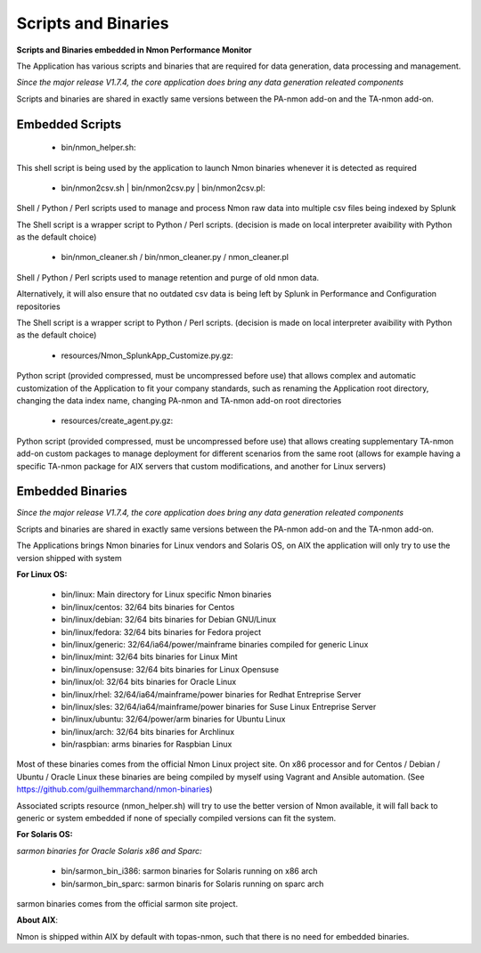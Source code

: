 ====================
Scripts and Binaries
====================

**Scripts and Binaries embedded in Nmon Performance Monitor**

The Application has various scripts and binaries that are required for data generation, data processing and management.

*Since the major release V1.7.4, the core application does bring any data generation releated components*

Scripts and binaries are shared in exactly same versions between the PA-nmon add-on and the TA-nmon add-on.

****************
Embedded Scripts
****************

 * bin/nmon_helper.sh:

This shell script is being used by the application to launch Nmon binaries whenever it is detected as required

 * bin/nmon2csv.sh | bin/nmon2csv.py | bin/nmon2csv.pl:

Shell / Python / Perl scripts used to manage and process Nmon raw data into multiple csv files being indexed by Splunk

The Shell script is a wrapper script to Python / Perl scripts. (decision is made on local interpreter avaibility with Python as the default choice)

 * bin/nmon_cleaner.sh / bin/nmon_cleaner.py / nmon_cleaner.pl

Shell / Python / Perl scripts used to manage retention and purge of old nmon data.

Alternatively, it will also ensure that no outdated csv data is being left by Splunk in Performance and Configuration repositories

The Shell script is a wrapper script to Python / Perl scripts. (decision is made on local interpreter avaibility with Python as the default choice)

 * resources/Nmon_SplunkApp_Customize.py.gz:

Python script (provided compressed, must be uncompressed before use) that allows complex and automatic customization of the Application to fit your company standards, such as renaming the Application root directory, changing the data index name, changing PA-nmon and TA-nmon add-on root directories

 * resources/create_agent.py.gz:

Python script (provided compressed, must be uncompressed before use) that allows creating supplementary TA-nmon add-on custom packages to manage deployment for different scenarios from the same root (allows for example having a specific TA-nmon package for AIX servers that custom modifications, and another for Linux servers)

*****************
Embedded Binaries
*****************

*Since the major release V1.7.4, the core application does bring any data generation releated components*

Scripts and binaries are shared in exactly same versions between the PA-nmon add-on and the TA-nmon add-on.

The Applications brings Nmon binaries for Linux vendors and Solaris OS, on AIX the application will only try to use the version shipped with system

**For Linux OS:**

 * bin/linux: Main directory for Linux specific Nmon binaries
 * bin/linux/centos: 32/64 bits binaries for Centos
 * bin/linux/debian: 32/64 bits binaries for Debian GNU/Linux
 * bin/linux/fedora: 32/64 bits binaries for Fedora project
 * bin/linux/generic: 32/64/ia64/power/mainframe binaries compiled for generic Linux
 * bin/linux/mint: 32/64 bits binaries for Linux Mint
 * bin/linux/opensuse: 32/64 bits binaries for Linux Opensuse
 * bin/linux/ol: 32/64 bits binaries for Oracle Linux
 * bin/linux/rhel: 32/64/ia64/mainframe/power binaries for Redhat Entreprise Server
 * bin/linux/sles: 32/64/ia64/mainframe/power binaries for Suse Linux Entreprise Server
 * bin/linux/ubuntu: 32/64/power/arm binaries for Ubuntu Linux
 * bin/linux/arch: 32/64 bits binaries for Archlinux
 * bin/raspbian: arms binaries for Raspbian Linux

Most of these binaries comes from the official Nmon Linux project site.
On x86 processor and for Centos / Debian / Ubuntu / Oracle Linux these binaries are being compiled by myself using Vagrant and Ansible automation. (See https://github.com/guilhemmarchand/nmon-binaries)

Associated scripts resource (nmon_helper.sh) will try to use the better version of Nmon available, it will fall back to generic or system embedded if none of specially compiled versions can fit the system.

**For Solaris OS:**

*sarmon binaries for Oracle Solaris x86 and Sparc:*

 * bin/sarmon_bin_i386: sarmon binaries for Solaris running on x86 arch
 * bin/sarmon_bin_sparc: sarmon binaris for Solaris running on sparc arch

sarmon binaries comes from the official sarmon site project.

**About AIX**:

Nmon is shipped within AIX by default with topas-nmon, such that there is no need for embedded binaries.







